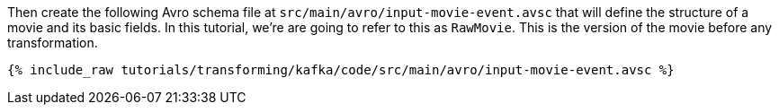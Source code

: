 Then create the following Avro schema file at `src/main/avro/input-movie-event.avsc` that will define the structure of a movie and its basic fields. In this tutorial, we're are going to refer to this as `RawMovie`. This is the version of the movie before any transformation.

+++++
<pre class="snippet"><code class="avro">{% include_raw tutorials/transforming/kafka/code/src/main/avro/input-movie-event.avsc %}</code></pre>
+++++
